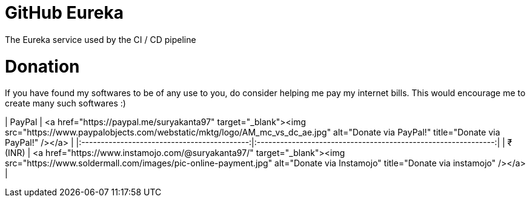 = GitHub Eureka

The Eureka service used by the CI / CD pipeline

# Donation

If you have found my softwares to be of any use to you, do consider helping me pay my internet bills. This would encourage me to create many such softwares :)

| PayPal | <a href="https://paypal.me/suryakanta97" target="_blank"><img src="https://www.paypalobjects.com/webstatic/mktg/logo/AM_mc_vs_dc_ae.jpg" alt="Donate via PayPal!" title="Donate via PayPal!" /></a> |
|:-------------------------------------------:|:-------------------------------------------------------------:|
| ₹ (INR)  | <a href="https://www.instamojo.com/@suryakanta97/" target="_blank"><img src="https://www.soldermall.com/images/pic-online-payment.jpg" alt="Donate via Instamojo" title="Donate via instamojo" /></a> |

